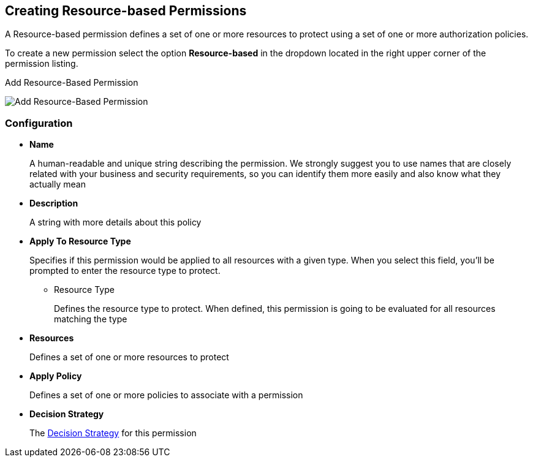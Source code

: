 == Creating Resource-based Permissions

A Resource-based permission defines a set of one or more resources to protect using a set of one or more authorization policies.

To create a new permission select the option *Resource-based* in the dropdown located in the right upper corner of the permission listing.

.Add Resource-Based Permission
image:../../images/permission/create-resource.png[alt="Add Resource-Based Permission"]

=== Configuration

* *Name*
+
A human-readable and unique string describing the permission. We strongly suggest you to use names that are closely related with your business and security requirements, so you
can identify them more easily and also know what they actually mean
+
* *Description*
+
A string with more details about this policy
+
* *Apply To Resource Type*
+
Specifies if this permission would be applied to all resources with a given type. When you select this field, you'll be prompted to enter the resource type to protect.
+
** Resource Type
+
Defines the resource type to protect. When defined, this permission is going to be evaluated for all resources matching the type
+
* *Resources*
+
Defines a set of one or more resources to protect

* *Apply Policy*
+
Defines a set of one or more policies to associate with a permission

* *Decision Strategy*
+
The link:decision-strategy.html[Decision Strategy] for this permission